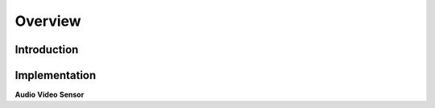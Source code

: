Overview
========

Introduction
------------

Implementation
--------------
**Audio**
**Video**
**Sensor**